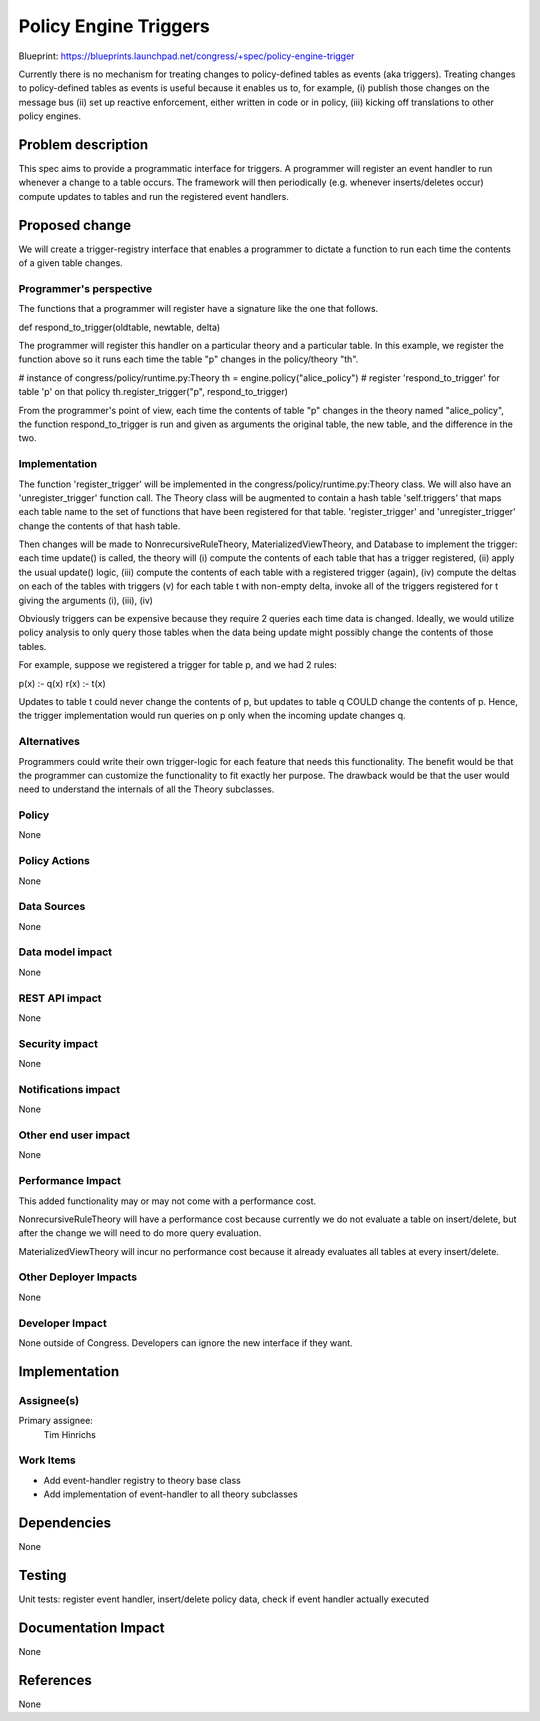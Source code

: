 ..
 This work is licensed under a Creative Commons Attribution 3.0 Unported
 License.

 http://creativecommons.org/licenses/by/3.0/legalcode

==========================================
Policy Engine Triggers
==========================================

Blueprint: https://blueprints.launchpad.net/congress/+spec/policy-engine-trigger

Currently there is no mechanism for treating changes to
policy-defined tables as events (aka triggers).  Treating changes to
policy-defined tables as events is useful because
it enables us to, for example,
(i) publish those changes on the message bus
(ii) set up reactive enforcement, either written in code or
in policy,
(iii) kicking off translations to other policy
engines.

Problem description
===================

This spec aims to provide a programmatic interface for triggers.
A programmer will register an event handler to run whenever
a change to a table occurs.  The framework will then
periodically (e.g. whenever inserts/deletes occur)
compute updates to tables and run the registered event handlers.

Proposed change
===============

We will create a trigger-registry interface that enables a programmer
to dictate a function to run each time the contents of a given
table changes.


Programmer's perspective
------------------------
The functions that a programmer will register have a signature like
the one that follows.

def respond_to_trigger(oldtable, newtable, delta)

The programmer will register this handler on a particular theory
and a particular table.  In this example, we register the
function above so it runs each time the table "p" changes in
the policy/theory "th".

# instance of congress/policy/runtime.py:Theory
th = engine.policy("alice_policy")
# register 'respond_to_trigger' for table 'p' on that policy
th.register_trigger("p", respond_to_trigger)

From the programmer's point of view, each time the contents of
table "p" changes in the theory named "alice_policy", the function
respond_to_trigger is run and given as arguments the original
table, the new table, and the difference in the two.


Implementation
---------------
The function 'register_trigger' will be implemented in the
congress/policy/runtime.py:Theory class.  We will also have
an 'unregister_trigger' function call.  The Theory class will
be augmented to contain a hash table 'self.triggers' that
maps each table name to the set of functions that have
been registered for that table.  'register_trigger' and
'unregister_trigger' change the contents of that hash table.

Then changes will be made to NonrecursiveRuleTheory,
MaterializedViewTheory, and Database to implement the trigger:
each time update() is called, the theory will
(i) compute the contents of each table that has a trigger registered,
(ii) apply the usual update() logic,
(iii) compute the contents of each table with a registered trigger (again),
(iv) compute the deltas on each of the tables with triggers
(v) for each table t with non-empty delta, invoke all of the triggers
registered for t giving the arguments (i), (iii), (iv)

Obviously triggers can be expensive because they require 2 queries
each time data is changed.  Ideally, we would utilize policy analysis
to only query those tables when the data being update might possibly
change the contents of those tables.

For example,  suppose we registered a trigger for table p, and we
had 2 rules:

p(x) :- q(x)
r(x) :- t(x)

Updates to table t could never change the contents of p, but updates
to table q COULD change the contents of p.  Hence, the trigger
implementation would run queries on p only when the incoming update
changes q.


Alternatives
------------

Programmers could write their own trigger-logic for each feature
that needs this functionality.  The benefit would be that the
programmer can customize the functionality to fit exactly her
purpose.  The drawback would be that the user would need to
understand the internals of all the Theory subclasses.

Policy
------

None

Policy Actions
--------------

None

Data Sources
------------

None

Data model impact
-----------------

None

REST API impact
---------------

None

Security impact
---------------

None

Notifications impact
--------------------

None

Other end user impact
---------------------

None


Performance Impact
------------------

This added functionality may or may not come with a performance cost.

NonrecursiveRuleTheory will have a performance cost because currently
we do not evaluate a table on insert/delete, but after the change
we will need to do more query evaluation.

MaterializedViewTheory will incur no performance cost because it already
evaluates all tables at every insert/delete.


Other Deployer Impacts
----------------------
None

Developer Impact
----------------

None outside of Congress.  Developers can ignore the new interface
if they want.

Implementation
==============

Assignee(s)
-----------

Primary assignee:
  Tim Hinrichs

Work Items
----------

- Add event-handler registry to theory base class
- Add implementation of event-handler to all theory subclasses


Dependencies
============

None


Testing
=======

Unit tests: register event handler, insert/delete policy data, check if
event handler actually executed


Documentation Impact
====================

None

References
==========

None
